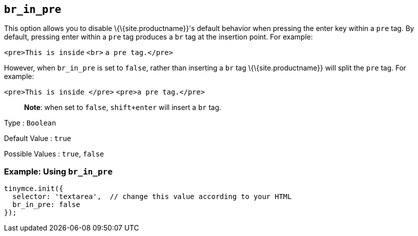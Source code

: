 == `+br_in_pre+`

This option allows you to disable \{\{site.productname}}'s default behavior when pressing the enter key within a `+pre+` tag. By default, pressing enter within a `+pre+` tag produces a `+br+` tag at the insertion point. For example:

`+<pre>This is inside+` `+<br>+` `+a pre tag.</pre>+`

However, when `+br_in_pre+` is set to `+false+`, rather than inserting a `+br+` tag \{\{site.productname}} will split the `+pre+` tag. For example:

`+<pre>This is inside </pre>+` `+<pre>a pre tag.</pre>+`

____
*Note*: when set to `+false+`, `+shift+enter+` will insert a `+br+` tag.
____

Type : `+Boolean+`

Default Value : `+true+`

Possible Values : `+true+`, `+false+`

=== Example: Using `+br_in_pre+`

[source,js]
----
tinymce.init({
  selector: 'textarea',  // change this value according to your HTML
  br_in_pre: false
});
----

